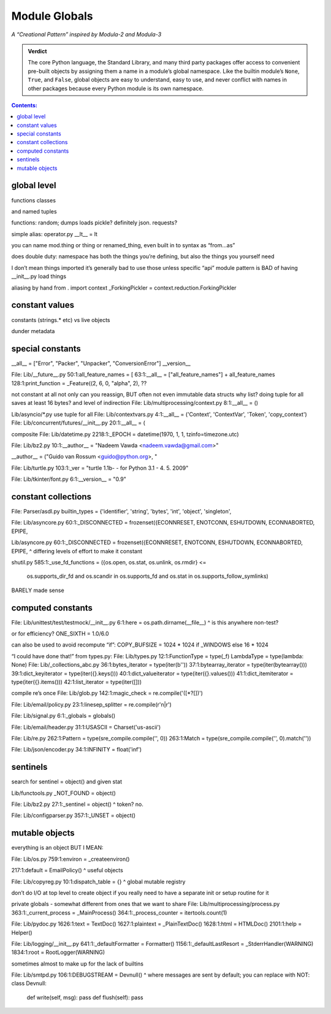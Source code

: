 
================
 Module Globals
================

*A “Creational Pattern” inspired by Modula-2 and Modula-3*

.. admonition:: Verdict

   The core Python language,
   the Standard Library,
   and many third party packages
   offer access to convenient pre-built objects
   by assigning them a name in a module’s global namespace.
   Like the builtin module’s ``None``, ``True``, and ``False``,
   global objects are easy to understand, easy to use,
   and never conflict with names in other packages
   because every Python module is its own namespace.


.. TODO Add this one I do the singleton:
   Module globals are more common in Python
   than the Gang of Four’s :doc:`gang-of-four/singleton`,
   which was a trick to avoid creating any more global names than necessary
   in languages without the benefit of a module system.

.. contents:: Contents:
   :backlinks: none

.. $ a --ignore site-packages '^[a-z_]+ = [a-z_]+\.[a-z_]+$' /usr/lib/python3.6

.. random
.. calendar
.. distutils.log?
.. NOT threading _start_new_thread = _thread.start_new_thread
   that instead is to pull things out of C
.. and NOT cases where it’s a classmethod like open = TarFile.open
.. semaphore tracker? forkserver?
.. copy constant is another thing.

.. TODO mention how for verbs, not nouns, we put methods in the global
   namespace; exmaples are random and json modules

global level
============

functions classes

and named tuples

functions: random; dumps loads pickle? definitely json. requests?

simple alias:
operator.py __lt__ = lt

you can name mod.thing
or thing
or renamed_thing, even built in to syntax as “from...as”

does double duty:
namespace has both the things you’re defining,
but also the things you yourself need

I don’t mean things imported
it’s generally bad to use those unless specific “api” module
pattern is BAD of having __init__.py load things

aliasing by hand from . import context
_ForkingPickler = context.reduction.ForkingPickler

constant values
===============

constants (strings.* etc) vs live objects

dunder metadata


special constants
=================

__all__ = ["Error", "Packer", "Unpacker", "ConversionError"]
__version__

File: Lib/__future__.py
50:1:all_feature_names = [
63:1:__all__ = ["all_feature_names"] + all_feature_names
128:1:print_function = _Feature((2, 6, 0, "alpha", 2),
??

not constant at all
not only can you reassign, BUT often not even immutable data structs
why list?
doing tuple for all saves at least 16 bytes? and level of indirection
File: Lib/multiprocessing/context.py
8:1:__all__ = ()

Lib/asyncio/*.py use tuple for all
File: Lib/contextvars.py
4:1:__all__ = ('Context', 'ContextVar', 'Token', 'copy_context')
File: Lib/concurrent/futures/__init__.py
20:1:__all__ = (

composite
File: Lib/datetime.py
2218:1:_EPOCH = datetime(1970, 1, 1, tzinfo=timezone.utc)

File: Lib/bz2.py
10:1:__author__ = "Nadeem Vawda <nadeem.vawda@gmail.com>"

__author__ = ("Guido van Rossum <guido@python.org>, "

File: Lib/turtle.py
103:1:_ver = "turtle 1.1b- - for Python 3.1   -  4. 5. 2009"

File: Lib/tkinter/font.py
6:1:__version__ = "0.9"

constant collections
====================

File: Parser/asdl.py
builtin_types = {'identifier', 'string', 'bytes', 'int', 'object', 'singleton',

File: Lib/asyncore.py
60:1:_DISCONNECTED = frozenset({ECONNRESET, ENOTCONN, ESHUTDOWN, ECONNABORTED, EPIPE,

Lib/asyncore.py
60:1:_DISCONNECTED = frozenset({ECONNRESET, ENOTCONN, ESHUTDOWN, ECONNABORTED, EPIPE,
^ differing levels of effort to make it constant

shutil.py
585:1:_use_fd_functions = ({os.open, os.stat, os.unlink, os.rmdir} <=
                     os.supports_dir_fd and
                     os.scandir in os.supports_fd and
                     os.stat in os.supports_follow_symlinks)
BARELY made sense

computed constants
==================

File: Lib/unittest/test/testmock/__init__.py
6:1:here = os.path.dirname(__file__)
^ is this anywhere non-test?

or for efficiency? ONE_SIXTH = 1.0/6.0

can also be used to avoid recompute “if”:
COPY_BUFSIZE = 1024 * 1024 if _WINDOWS else 16 * 1024

“I could have done that!”
from types.py:
File: Lib/types.py
12:1:FunctionType = type(_f)
LambdaType = type(lambda: None)
File: Lib/_collections_abc.py
36:1:bytes_iterator = type(iter(b''))
37:1:bytearray_iterator = type(iter(bytearray()))
39:1:dict_keyiterator = type(iter({}.keys()))
40:1:dict_valueiterator = type(iter({}.values()))
41:1:dict_itemiterator = type(iter({}.items()))
42:1:list_iterator = type(iter([]))

compile re’s once
File: Lib/glob.py
142:1:magic_check = re.compile('([*?[])')

File: Lib/email/policy.py
23:1:linesep_splitter = re.compile(r'\n|\r')

File: Lib/signal.py
6:1:_globals = globals()

File: Lib/email/header.py
31:1:USASCII = Charset('us-ascii')

File: Lib/re.py
262:1:Pattern = type(sre_compile.compile('', 0))
263:1:Match = type(sre_compile.compile('', 0).match(''))

File: Lib/json/encoder.py
34:1:INFINITY = float('inf')

sentinels
=========

search for sentinel = object() and given stat

Lib/functools.py
_NOT_FOUND = object()

File: Lib/bz2.py
27:1:_sentinel = object()
^ token? no.

File: Lib/configparser.py
357:1:_UNSET = object()

mutable objects
===============

everything is an object BUT I MEAN:

File: Lib/os.py
759:1:environ = _createenviron()

217:1:default = EmailPolicy()
^ useful objects

File: Lib/copyreg.py
10:1:dispatch_table = {}
^ global mutable registry

don’t do I/O at top level to create object
if you really need to have a separate init or setup routine for it

private globals - somewhat different from ones that we want to share
File: Lib/multiprocessing/process.py
363:1:_current_process = _MainProcess()
364:1:_process_counter = itertools.count(1)

File: Lib/pydoc.py
1626:1:text = TextDoc()
1627:1:plaintext = _PlainTextDoc()
1628:1:html = HTMLDoc()
2101:1:help = Helper()

File: Lib/logging/__init__.py
641:1:_defaultFormatter = Formatter()
1156:1:_defaultLastResort = _StderrHandler(WARNING)
1834:1:root = RootLogger(WARNING)

sometimes almost to make up for the lack of builtins

File: Lib/smtpd.py
106:1:DEBUGSTREAM = Devnull()
^ where messages are sent by default; you can replace with NOT:
class Devnull:
    def write(self, msg): pass
    def flush(self): pass
